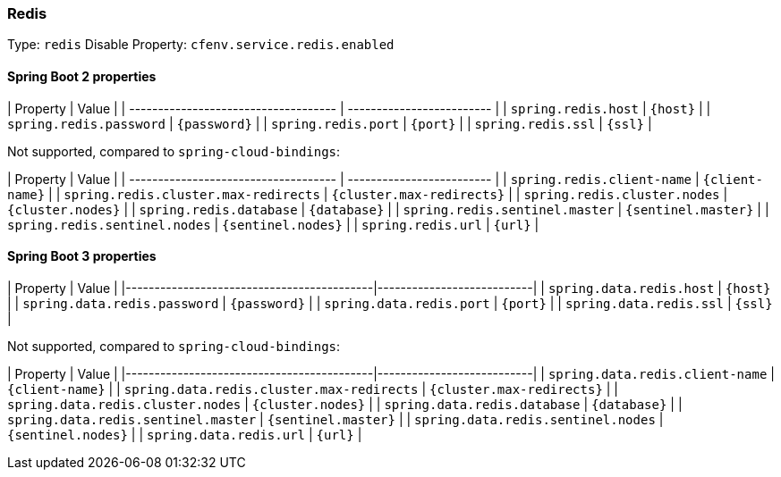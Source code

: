 === Redis
Type: `redis`
Disable Property: `cfenv.service.redis.enabled`

==== Spring Boot 2 properties

| Property                             | Value                     |
| ------------------------------------ | ------------------------- |
| `spring.redis.host`                  | `{host}`                  |
| `spring.redis.password`              | `{password}`              |
| `spring.redis.port`                  | `{port}`                  |
| `spring.redis.ssl`                   | `{ssl}`                   |


Not supported, compared to `spring-cloud-bindings`:

| Property                             | Value                     |
| ------------------------------------ | ------------------------- |
| `spring.redis.client-name`           | `{client-name}`           |
| `spring.redis.cluster.max-redirects` | `{cluster.max-redirects}` |
| `spring.redis.cluster.nodes`         | `{cluster.nodes}`         |
| `spring.redis.database`              | `{database}`              |
| `spring.redis.sentinel.master`       | `{sentinel.master}`       |
| `spring.redis.sentinel.nodes`        | `{sentinel.nodes}`        |
| `spring.redis.url`                   | `{url}`                   |



==== Spring Boot 3 properties

| Property                                  | Value                     |
|-------------------------------------------|---------------------------|
| `spring.data.redis.host`                  | `{host}`                  |
| `spring.data.redis.password`              | `{password}`              |
| `spring.data.redis.port`                  | `{port}`                  |
| `spring.data.redis.ssl`                   | `{ssl}`                   |

Not supported, compared to `spring-cloud-bindings`:

| Property                                  | Value                     |
|-------------------------------------------|---------------------------|
| `spring.data.redis.client-name`           | `{client-name}`           |
| `spring.data.redis.cluster.max-redirects` | `{cluster.max-redirects}` |
| `spring.data.redis.cluster.nodes`         | `{cluster.nodes}`         |
| `spring.data.redis.database`              | `{database}`              |
| `spring.data.redis.sentinel.master`       | `{sentinel.master}`       |
| `spring.data.redis.sentinel.nodes`        | `{sentinel.nodes}`        |
| `spring.data.redis.url`                   | `{url}`                   |
